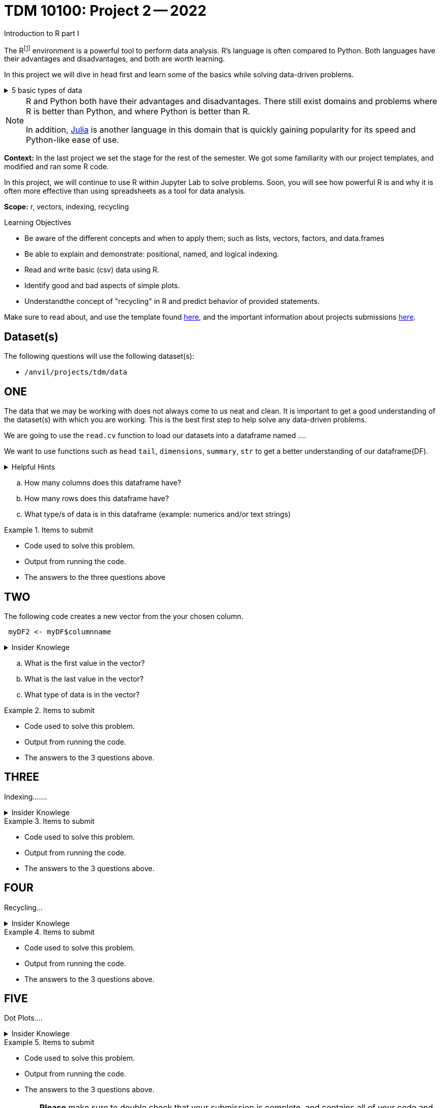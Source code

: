= TDM 10100: Project 2 -- 2022
Introduction to R part I

The Rfootnote:[R is case sensitive] environment is a powerful tool to perform data analysis. R's language is often compared to Python. Both languages have their advantages and disadvantages, and both are worth learning. 

In this project we will dive in head first and learn some of the basics while solving data-driven problems.


.5 basic types of data
[%collapsible]
====
    * Decimal values like 1.5 are called numerics
    * Whole numbers like 7 are called integers (integers are also numerics.)
    * Boolean values (TRUE or FALSE) are called logical.
    * Text (or string) values are called characters.
    * Complex numbers such as   3 + 2ifootnote:[https://stat.ethz.ch/R-manual/R-devel/library/base/html/complex.html]
====



[NOTE]
====
R and Python both have their advantages and disadvantages. There still exist domains and problems where R is better than Python, and where Python is better than R. 

In addition, https://julialang.org/[Julia] is another language in this domain that is quickly gaining popularity for its speed and Python-like ease of use.
====

**Context:** In the last project we set the stage for the rest of the semester. We got some familiarity with our project templates, and modified and ran some R code. 

In this project, we will continue to use R within Jupyter Lab to solve problems. Soon, you will see how powerful R is and why it is often more effective than using spreadsheets as a tool for data analysis.

**Scope:** r, vectors, indexing, recycling

.Learning Objectives
****
- Be aware of the different concepts and when to apply them; such as lists, vectors, factors, and data.frames 

- Be able to explain and demonstrate: positional, named, and logical indexing.
- Read and write basic (csv) data using R.
- Identify good and bad aspects of simple plots.
- Understandthe concept of "recycling" in R and predict behavior of provided statements.
****

Make sure to read about, and use the template found xref:templates.adoc[here], and the important information about projects submissions xref:submissions.adoc[here].

== Dataset(s)

The following questions will use the following dataset(s):

- `/anvil/projects/tdm/data`

== ONE

The data that we may be working with does not always come to us neat and clean. It is important to get a good understanding of the dataset(s) with which you are working. This is the best first step to help solve any data-driven problems.


We are going to use the `read.cv` function to load our datasets into a dataframe named ....

We want to use functions such as `head` `tail`, `dimensions`, `summary`, `str` to get a better understanding of our dataframe(DF). 

.Helpful Hints
[%collapsible]
====
[source, python]
----
head(myDF)
tail(myDF)
typeof(myDF)
----
====

[loweralpha]
.. How many columns does this dataframe have?
.. How many rows does this dataframe have?
.. What type/s of data is in this dataframe (example: numerics and/or text strings)

.Items to submit
====
- Code used to solve this problem.
- Output from running the code.
- The answers to the three questions above
====

== TWO

The following code creates a new vector from the your chosen column.
[source, python]
----
 myDF2 <- myDF$columnname
----

.Insider Knowlege
[%collapsible]
====
   * A vector is a simple way to store data. The data can be numeric data, logical data etc.
====

[loweralpha]
.. What is the first value in the vector?
.. What is the last value in the vector?
.. What type of data is in the vector?


.Items to submit
====
- Code used to solve this problem.
- Output from running the code.
- The answers to the 3 questions above.
====

== THREE
Indexing.......

.Insider Knowlege
[%collapsible]
====
* Accessing data can be done in many ways, one of those ways is called **_indexing_** we typically use **[ ]** when indexing. By doing this we can select or even exclude specific elements. For example we can select a specific column and a certian range within the column. Some examples of symbols to help us select elements include:
     * < less than
     * > greater than
     * <= less than or equal to
     * >= greater than or equal to
     * == is equal
     * != is not equal


.example syntax
[example]
----
myDF[,column_index_start:column_index_end]
myDF2 = myDF[myDF > 6]
====



.Items to submit
====
- Code used to solve this problem.
- Output from running the code.
- The answers to the 3 questions above.
====

== FOUR
Recycling...

.Insider Knowlege
[%collapsible]
====
 * Also known as vector recycling. Adding vectors requrires both vectors to be the same length. If one vector is shorter in length than another, R will automatically repeat the elements of the shorter vector until the same number of elements has been met. 

 Example:
    a <- c(5,10,15,20,25,30)
    b <- c(1,3,5)
    result <- a + b
    *b will become c(1,3,5,1,3,5) to match the length of vector a
====
.Items to submit
====
- Code used to solve this problem.
- Output from running the code.
- The answers to the 3 questions above.
====

== FIVE
Dot Plots....

.Insider Knowlege
[%collapsible]
====
    *Also known as a dot chart, is similar to a bar chart or a scatter plot. In R each catagory is the vertical axis and the corresponding value is in the horizontal axis.
    We can assign groups a color to help differentiate while plotting a dot chart....
====

.Items to submit
====
- Code used to solve this problem.
- Output from running the code.
- The answers to the 3 questions above.
====

[WARNING]
====
**Please** make sure to double check that your submission is complete, and contains all of your code and output before submitting. If you are on a spotty internet connection, it is recommended to download your submission after submitting it to make sure what you **_think_** you submitted, was what you **_actually_** submitted.
                                                                                                                             
In addition, please review our xref:submissions.adoc[submission guidelines] before submitting your project.
====